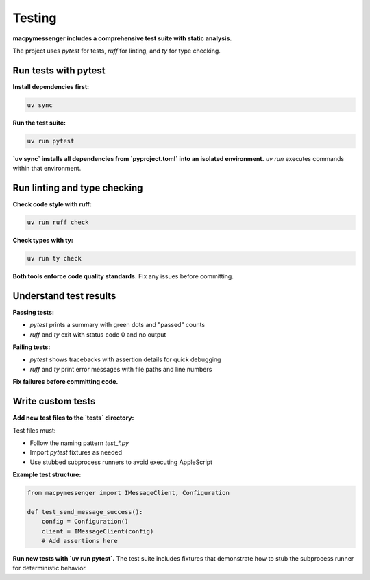 Testing
=======

**macpymessenger includes a comprehensive test suite with static analysis.**

The project uses `pytest` for tests, `ruff` for linting, and `ty` for type checking.

Run tests with pytest
---------------------

**Install dependencies first:**

.. code-block:: bash

   uv sync

**Run the test suite:**

.. code-block:: bash

   uv run pytest

**`uv sync` installs all dependencies from `pyproject.toml` into an isolated environment.** `uv run` executes commands within that environment.

Run linting and type checking
------------------------------

**Check code style with ruff:**

.. code-block:: bash

   uv run ruff check

**Check types with ty:**

.. code-block:: bash

   uv run ty check

**Both tools enforce code quality standards.** Fix any issues before committing.

Understand test results
-----------------------

**Passing tests:**

- `pytest` prints a summary with green dots and "passed" counts
- `ruff` and `ty` exit with status code 0 and no output

**Failing tests:**

- `pytest` shows tracebacks with assertion details for quick debugging
- `ruff` and `ty` print error messages with file paths and line numbers

**Fix failures before committing code.**

Write custom tests
------------------

**Add new test files to the `tests` directory:**

Test files must:

- Follow the naming pattern `test_*.py`
- Import `pytest` fixtures as needed
- Use stubbed subprocess runners to avoid executing AppleScript

**Example test structure:**

.. code-block:: python

   from macpymessenger import IMessageClient, Configuration
   
   def test_send_message_success():
       config = Configuration()
       client = IMessageClient(config)
       # Add assertions here

**Run new tests with `uv run pytest`.** The test suite includes fixtures that demonstrate how to stub the subprocess runner for deterministic behavior.
